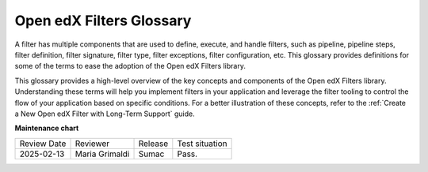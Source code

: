 .. _Glossary:

Open edX Filters Glossary
##########################

A filter has multiple components that are used to define, execute, and handle filters, such as pipeline, pipeline steps, filter definition, filter signature, filter type, filter exceptions, filter configuration, etc. This glossary provides definitions for some of the terms to ease the adoption of the Open edX Filters library.

.. glossary::

   Architecture Subdomains
    :ref:`Architecture Subdomains <Architecture Subdomains Reference>` categorize different areas of functionality within the Open edX platform. They are used in the naming convention for filters to indicate the specific domain a filter pertains to.

   Filter Configuration
     The filter configuration is a dictionary that defines the pipeline settings for a filter. Each filter type has its own configuration, which includes settings like whether errors should fail silently or propagate, and the sequence of pipeline steps. Configurations specify the filter type, error-handling preferences, and a list of module paths for each pipeline step to be executed. E.g., the configuration for the `CourseEnrollmentStarted filter`_ might include settings like ``fail_silently: False`` and ``my_plugin.filters.StopEnrollmentIfNotValidEmail`` as its pipeline steps. See the :ref:`ADR-2` for more details on the configuration format.

   Filter Definition
     A filter definition is a class that inherits from `OpenEdxPublicFilter`_ that implements the ``run_filter`` method, which defines the input and output behavior of the filter. This class executes the configured pipeline steps by calling the method `run_pipeline`_, passing down the input arguments, handling exceptions, and returning the final output of the filter. Since the ``run_filter`` method is the entry point for the filter, the pipeline steps must have the same signature as the filter definition. E.g., the `CourseEnrollmentStarted filter`_ is a filter definition that processes information about the user, course, and enrollment details.

   Filter Exceptions
     Filters can raise exceptions to control the flow of the pipeline. If a filter raises an exception, the pipeline halts, and the exception becomes the pipeline's output. Exceptions are typically raised when certain conditions specified in the filter's logic are met, allowing the filter to control the application flow. E.g., the `CourseEnrollmentStarted filter`_ might raise an exception called ``PreventEnrollment`` if the user is ineligible for enrollment.

   Filter Signature
     The filter signature consists of the specific parameters required by a filter's ``run_filter`` method. It defines the expected input and output structure for the filter, specifying the data the filter will process. The filter signature is used to ensure that all pipeline steps have the same input and output structure, enabling interchangeability between steps. E.g., the `CourseEnrollmentStarted filter`_ signature might include parameters like ``user``, ``course_key``, and ``enrollment mode``.

   Filter Tooling
     The filter tooling is a set of methods that manage the execution of the filter pipeline. The tooling retrieves the filter configuration, executes the pipeline steps in the specified order, and handles exceptions raised by the pipeline steps. This tooling ensures that the pipeline steps are executed in the correct order and that the output of each step is passed to the next step in the pipeline. All this is mainly done by the `OpenEdxPublicFilter`_ class, which provides the necessary definitions to fulfill the Open edX Filters requirements.

   Filter Type
     The filter type is a unique identifier for the filter, following a standardized format following the :ref:`ADR-4`. This type is used as an index for configuring the filter pipeline and specifies which configuration settings apply to a given filter. E.g., the `CourseEnrollmentStarted filter`_ has the ``filter_type: org.openedx.learning.course.enrollment.started.v1``.

   Pipeline
     A pipeline is a list of functions executed in a specific order; these functions are known as :term:`pipeline steps`. Each function in the pipeline takes the output of the previous function as its input, with the final function's output serving as the overall output of the filter. The pipeline behavior was inspired by the `Python Social Auth accumulative pipeline`_, which is described in detail in the :ref:`ADR-3` ADR. These pipelines are configured in the filter configuration and are executed in sequence.

   Pipeline Step
     A pipeline step is a function within a pipeline that receives, processes, and returns data. Each step may perform operations like transforming, validating, filtering, or enriching data. Pipeline steps are implemented as classes that inherit from the base class `PipelineStep`_ and define specific logic within their `run_filter`_ method, which is executed by the pipeline tooling when the filter is triggered.

   OpenEdxPublicFilter
     The `OpenEdxPublicFilter`_ is a base class provided by the Open edX Filters framework. Developers create custom filters by inheriting from this class and implementing the run_filter method, which defines the filter's behavior. This class also manages the execution of the filter's pipeline and handles configuration settings.


This glossary provides a high-level overview of the key concepts and components of the Open edX Filters library. Understanding these terms will help you implement filters in your application and leverage the filter tooling to control the flow of your application based on specific conditions. For a better illustration of these concepts, refer to the :ref:`Create a New Open edX Filter with Long-Term Support` guide.

.. _Python Social Auth accumulative pipeline: https://python-social-auth.readthedocs.io/en/latest/pipeline.html
.. _PipelineStep: https://github.com/openedx/openedx-filters/blob/main/openedx_filters/filters.py#L10
.. _run_filter: https://github.com/openedx/openedx-filters/blob/main/openedx_filters/filters.py#L60
.. _OpenEdxPublicFilter: https://github.com/openedx/openedx-filters/blob/main/openedx_filters/tooling.py#L14
.. _run_pipeline: https://github.com/openedx/openedx-filters/blob/main/openedx_filters/tooling.py#L164
.. _CourseEnrollmentStarted filter: https://github.com/openedx/openedx-filters/blob/main/openedx_filters/learning/filters.py#L142

**Maintenance chart**

+--------------+-------------------------------+----------------+--------------------------------+
| Review Date  | Reviewer                      |   Release      | Test situation                 |
+--------------+-------------------------------+----------------+--------------------------------+
|2025-02-13    |  Maria Grimaldi               |   Sumac        | Pass.                          |
+--------------+-------------------------------+----------------+--------------------------------+
